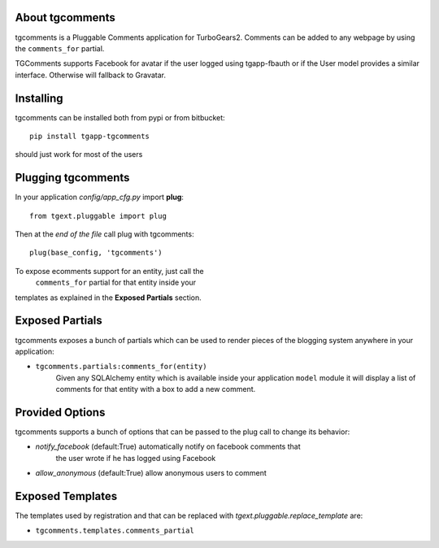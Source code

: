 About tgcomments
-------------------------

tgcomments is a Pluggable Comments application for TurboGears2.
Comments can be added to any webpage by using the ``comments_for`` partial.

TGComments supports Facebook for avatar if the user logged using tgapp-fbauth
or if the User model provides a similar interface. Otherwise will fallback to
Gravatar.

Installing
-------------------------------

tgcomments can be installed both from pypi or from bitbucket::

    pip install tgapp-tgcomments

should just work for most of the users

Plugging tgcomments
----------------------------

In your application *config/app_cfg.py* import **plug**::

    from tgext.pluggable import plug

Then at the *end of the file* call plug with tgcomments::

    plug(base_config, 'tgcomments')

To expose ecomments support for an entity, just call the
 ``comments_for`` partial for that entity inside your
templates as explained in the **Exposed Partials** section.

Exposed Partials
----------------------

tgcomments exposes a bunch of partials which can be used
to render pieces of the blogging system anywhere in your
application:

- ``tgcomments.partials:comments_for(entity)``
    Given any SQLAlchemy entity which is available inside your application ``model`` module
    it will display a list of comments for that entity with a box to add a new comment.

Provided Options
--------------------

tgcomments supports a bunch of options that can be passed to the plug call
to change its behavior:

- *notify_facebook* (default:True) automatically notify on facebook comments that
    the user wrote if he has logged using Facebook
- *allow_anonymous* (default:True) allow anonymous users to comment

Exposed Templates
--------------------

The templates used by registration and that can be replaced with
*tgext.pluggable.replace_template* are:

- ``tgcomments.templates.comments_partial``
